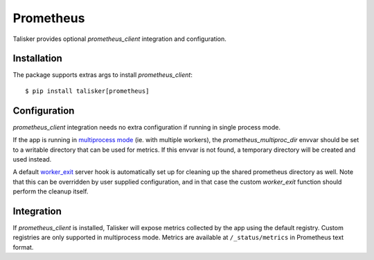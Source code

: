 .. highlight:: python


==========
Prometheus
==========

Talisker provides optional `prometheus_client` integration and configuration.

Installation
------------

The package supports extras args to install `prometheus_client`::

    $ pip install talisker[prometheus]

Configuration
-------------

`prometheus_client` integration needs no extra configuration if running
in single process mode.

If the app is running in `multiprocess mode <https://github.com/prometheus/client_python#multiprocess-mode-gunicorn>`_
(ie. with multiple workers), the `prometheus_multiproc_dir` envvar should be set
to a writable directory that can be used for metrics. If this envvar is not found,
a temporary directory will be created and used instead.

A default `worker_exit <http://docs.gunicorn.org/en/stable/settings.html#worker-exit>`_
server hook is automatically set up for cleaning up the shared
prometheus directory as well. Note that this can be overridden
by user supplied configuration, and in that case the custom `worker_exit` function
should perform the cleanup itself.

Integration
-----------

If `prometheus_client` is installed, Talisker will expose metrics collected by the
app using the default registry. Custom registries are only supported in multiprocess mode.
Metrics are available at ``/_status/metrics`` in Prometheus text format.
